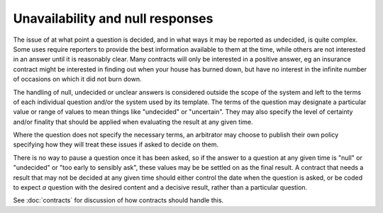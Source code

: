 Unavailability and null responses
=================================

The issue of at what point a question is decided, and in what ways it may be reported as undecided, is quite complex. Some uses require reporters to provide the best information available to them at the time, while others are not interested in an answer until it is reasonably clear. Many contracts will only be interested in a positive answer, eg an insurance contract might be interested in finding out when your house has burned down, but have no interest in the infinite number of occasions on which it did not burn down.

The handling of null, undecided or unclear answers is considered outside the scope of the system and left to the terms of each individual question and/or the system used by its template. The terms of the question may designate a particular value or range of values to mean things like "undecided" or "uncertain". They may also specify the level of certainty and/or finality that should be applied when evaluating the result at any given time. 

Where the question does not specify the necessary terms, an arbitrator may choose to publish their own policy specifying how they will treat these issues if asked to decide on them.

There is no way to pause a question once it has been asked, so if the answer to a question at any given time is "null" or "undecided" or "too early to sensibly ask", these values may be be settled on as the final result. A contract that needs a result that may not be decided at any given time should either control the date when the question is asked, or be coded to expect *a* question with the desired content and a decisive result, rather than a particular question.

See :doc:`contracts` for discussion of how contracts should handle this.
